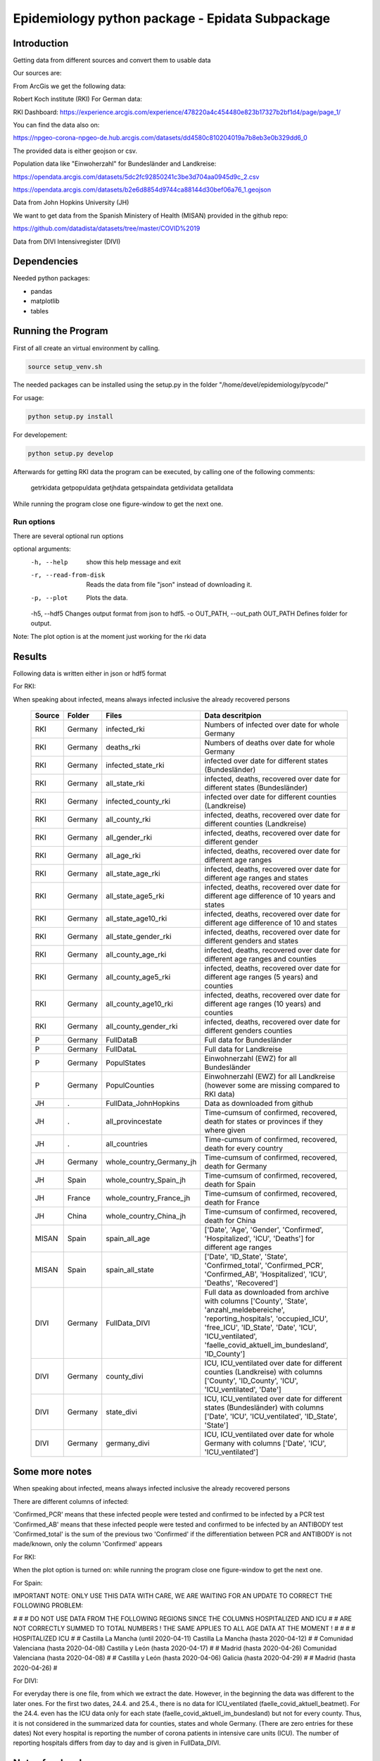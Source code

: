 Epidemiology python package - Epidata Subpackage
================================================

Introduction
------------

Getting data from different sources and convert them to usable data

Our sources are:

From ArcGis we get the following data:

Robert Koch institute (RKI) For German data:

RKI Dashboard: https://experience.arcgis.com/experience/478220a4c454480e823b17327b2bf1d4/page/page_1/

You can find the data also on:

https://npgeo-corona-npgeo-de.hub.arcgis.com/datasets/dd4580c810204019a7b8eb3e0b329dd6_0

The provided data is either geojson or csv.

Population data like "Einwoherzahl" for Bundesländer and Landkreise:

https://opendata.arcgis.com/datasets/5dc2fc92850241c3be3d704aa0945d9c_2.csv

https://opendata.arcgis.com/datasets/b2e6d8854d9744ca88144d30bef06a76_1.geojson

Data from John Hopkins University (JH)

We want to get data from the Spanish Ministery of Health (MISAN) provided in the github repo:

https://github.com/datadista/datasets/tree/master/COVID%2019

Data from DIVI Intensivregister (DIVI)

Dependencies
------------

Needed python packages:

- pandas
- matplotlib
- tables

Running the Program
-------------------

First of all create an virtual environment by calling.

.. code:: sh

   source setup_venv.sh

The needed packages can be installed using the setup.py in the folder "/home/devel/epidemiology/pycode/"

For usage:

.. code:: sh

    python setup.py install

For developement:

.. code:: sh

    python setup.py develop

Afterwards for getting RKI data the program can be executed, by calling one of the following comments:

      getrkidata
      getpopuldata
      getjhdata
      getspaindata
      getdividata
      getalldata

While running the program close one figure-window to get the next one.

Run options
~~~~~~~~~~~

There are several optional run options

optional arguments:
  -h, --help                         show this help message and exit
  -r, --read-from-disk               Reads the data from file "json" instead of downloading it.
  -p, --plot                         Plots the data.
  -h5, --hdf5                        Changes output format from json to hdf5.
  -o OUT_PATH, --out_path OUT_PATH   Defines folder for output.


Note: The plot option is at the moment just working for the rki data

Results
-------

Following data is written either in json or hdf5 format

For RKI:

When speaking about infected, means always infected inclusive the already recovered persons

 ======== ======== ======================== =================
 Source   Folder   Files                    Data descritpion
 ======== ======== ======================== =================
 RKI      Germany  infected_rki             Numbers of infected over date for whole Germany
 RKI      Germany  deaths_rki               Numbers of deaths over date for whole Germany
 RKI      Germany  infected_state_rki       infected over date for different states (Bundesländer)
 RKI      Germany  all_state_rki            infected, deaths, recovered over date for different states (Bundesländer)
 RKI      Germany  infected_county_rki      infected over date for different counties (Landkreise)
 RKI      Germany  all_county_rki           infected, deaths, recovered over date for different counties (Landkreise)
 RKI      Germany  all_gender_rki           infected, deaths, recovered over date for different gender
 RKI      Germany  all_age_rki              infected, deaths, recovered over date for different age ranges
 RKI      Germany  all_state_age_rki        infected, deaths, recovered over date for different age ranges and states
 RKI      Germany  all_state_age5_rki       infected, deaths, recovered over date for different age difference of 10 years and states
 RKI      Germany  all_state_age10_rki      infected, deaths, recovered over date for different age difference of 10 and states
 RKI      Germany  all_state_gender_rki     infected, deaths, recovered over date for different genders and states
 RKI      Germany  all_county_age_rki       infected, deaths, recovered over date for different age ranges and counties
 RKI      Germany  all_county_age5_rki      infected, deaths, recovered over date for different age ranges (5 years) and counties
 RKI      Germany  all_county_age10_rki     infected, deaths, recovered over date for different age ranges (10 years) and counties
 RKI      Germany  all_county_gender_rki    infected, deaths, recovered over date for different genders counties

 P        Germany  FullDataB                Full data for Bundesländer
 P        Germany  FullDataL                Full data for Landkreise
 P        Germany  PopulStates              Einwohnerzahl (EWZ) for all Bundesländer
 P        Germany  PopulCounties            Einwohnerzahl (EWZ) for all Landkreise (however some are missing compared to RKI data)

 JH       .        FullData_JohnHopkins     Data as downloaded from github
 JH       .        all_provincestate        Time-cumsum of confirmed, recovered, death for states or provinces if they where given
 JH       .        all_countries            Time-cumsum of confirmed, recovered, death for every country
 JH       Germany  whole_country_Germany_jh Time-cumsum of confirmed, recovered, death for Germany
 JH       Spain    whole_country_Spain_jh   Time-cumsum of confirmed, recovered, death for Spain
 JH       France   whole_country_France_jh  Time-cumsum of confirmed, recovered, death for France
 JH       China    whole_country_China_jh   Time-cumsum of confirmed, recovered, death for China

 MISAN    Spain    spain_all_age            ['Date', 'Age', 'Gender', 'Confirmed', 'Hospitalized', 'ICU', 'Deaths'] for different age ranges
 MISAN    Spain    spain_all_state          ['Date', 'ID_State', 'State', 'Confirmed_total', 'Confirmed_PCR', 'Confirmed_AB', 'Hospitalized', 'ICU', 'Deaths', 'Recovered']
 
 DIVI     Germany  FullData_DIVI            Full data as downloaded from archive with columns ['County', 'State', 'anzahl_meldebereiche', 'reporting_hospitals', 'occupied_ICU', 'free_ICU', 'ID_State', 'Date', 'ICU', 'ICU_ventilated', 'faelle_covid_aktuell_im_bundesland', 'ID_County']
 DIVI     Germany  county_divi              ICU, ICU_ventilated over date for different counties (Landkreise) with columns ['County', 'ID_County', 'ICU', 'ICU_ventilated', 'Date']
 DIVI     Germany  state_divi               ICU, ICU_ventilated over date for different states (Bundesländer) with columns ['Date', 'ICU', 'ICU_ventilated', 'ID_State', 'State']
 DIVI     Germany  germany_divi             ICU, ICU_ventilated over date for whole Germany with columns ['Date', 'ICU', 'ICU_ventilated']
 ======== ======== ======================== =================

Some more notes
---------------

When speaking about infected, means always infected inclusive the already recovered persons

There are different columns of infected:

'Confirmed_PCR' means that these infected people were tested and confirmed to be infected by a PCR test
'Confirmed_AB' means that these infected people were tested and confirmed to be infected by an ANTIBODY test
'Confirmed_total' is the sum of the previous two
'Confirmed' if the differentiation between PCR and ANTIBODY is not made/known, only the column 'Confirmed' appears

For RKI:

When the plot option is turned on: while running the program close one figure-window to get the next one.

For Spain:

IMPORTANT NOTE: ONLY USE THIS DATA WITH CARE, WE ARE WAITING FOR AN UPDATE TO CORRECT THE FOLLOWING PROBLEM:

#                                                                                                          #
#        DO NOT USE DATA FROM THE FOLLOWING REGIONS SINCE THE COLUMNS HOSPITALIZED AND ICU                 #
#        ARE NOT CORRECTLY SUMMED TO TOTAL NUMBERS ! THE SAME APPLIES TO ALL AGE DATA AT THE MOMENT !      #
#                                                                                                          #
#               HOSPITALIZED                                   ICU                                         #
#               Castilla La Mancha (until 2020-04-11)          Castilla La Mancha (hasta 2020-04-12)       #
#               Comunidad Valenciana (hasta 2020-04-08)        Castilla y León (hasta 2020-04-17)          #
#               Madrid (hasta 2020-04-26)                      Comunidad Valenciana (hasta 2020-04-08)     #
#               Castilla y León (hasta 2020-04-06)             Galicia (hasta 2020-04-29)                  #
#               Madrid (hasta 2020-04-26)                                                                  #

For DIVI:

For everyday there is one file, from which we extract the date.
However, in the beginning the data was different to the later ones.
For the first two dates, 24.4. and 25.4., there is no data for ICU_ventilated (faelle_covid_aktuell_beatmet).
For the 24.4. even has the ICU data only for each state (faelle_covid_aktuell_im_bundesland) but not for every county.
Thus, it is not considered in the summarized data for counties, states and whole Germany. (There are
zero entries for these dates)
Not every hospital is reporting the number of corona patients in intensive care units (ICU). The number of
reporting hospitals differs from day to day and is given in FullData_DIVI.

Notes for developers
--------------------

We use dictionaries to change the columns name to have all the names the same and are able to easily change them
If data from with other languages are used please add the dictionary in "defaultDict.py" and use the exsting one.
Note: You should not use the possibilities of pandas the access the columne with dataframe.column but instead use
datafram[column] and use th dictionaries for the column-name.




